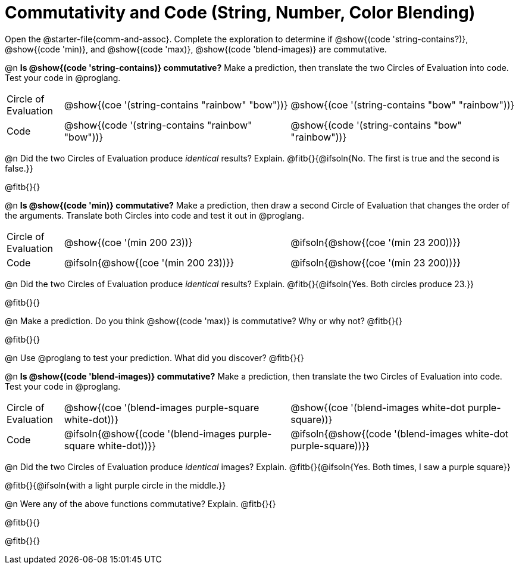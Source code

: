 = Commutativity and Code (String, Number, Color Blending)

++++
<style>
  table {grid-template-rows: 3fr 1fr !important;}
  div.circleevalsexp .value,
  div.circleevalsexp .studentBlockAnswerFilled { min-width:unset; }
</style>
++++

Open the @starter-file{comm-and-assoc}. Complete the exploration to determine if @show{(code 'string-contains?)}, @show{(code 'min)}, and @show{(code 'max)}, @show{(code 'blend-images)} are commutative.

@n *Is @show{(code 'string-contains)} commutative?* Make a prediction, then translate the two Circles of Evaluation into code. Test your code in @proglang.

[.FillVerticalSpace, cols="^.^1,^.^4,^.^4"]
|===
| Circle of Evaluation | @show{(coe '(string-contains "rainbow" "bow"))} | @show{(coe '(string-contains "bow" "rainbow"))}
| Code | @show{(code '(string-contains "rainbow" "bow"))} | @show{(code '(string-contains "bow" "rainbow"))}

|===

@n Did the two Circles of Evaluation produce _identical_ results? Explain. @fitb{}{@ifsoln{No. The first is true and the second is false.}}

@fitb{}{}

@n *Is @show{(code 'min)} commutative?* Make a prediction, then draw a second Circle of Evaluation that changes the order of the arguments. Translate both Circles into code and test it out in @proglang.

[.FillVerticalSpace, cols="^.^1,^.^4,^.^4"]
|===
| Circle of Evaluation | @show{(coe '(min  200 23))} | @ifsoln{@show{(coe  '(min 23 200))}}
| Code | @ifsoln{@show{(coe '(min  200 23))}} | @ifsoln{@show{(coe  '(min 23 200))}}

|===

@n Did the two Circles of Evaluation produce _identical_ results? Explain. @fitb{}{@ifsoln{Yes. Both circles produce 23.}}

@fitb{}{}

@n Make a prediction. Do you think @show{(code 'max)} is commutative? Why or why not? @fitb{}{}

@fitb{}{}

@n Use @proglang to test your prediction. What did you discover? @fitb{}{}

@n *Is @show{(code 'blend-images)} commutative?* Make a prediction, then translate the two Circles of Evaluation into code. Test your code in @proglang.


[.FillVerticalSpace, cols="^.^1,^.^4,^.^4"]
|===
| Circle of Evaluation | @show{(coe '(blend-images purple-square white-dot))} | @show{(coe  '(blend-images white-dot purple-square))}
| Code | @ifsoln{@show{(code '(blend-images purple-square white-dot))}} | @ifsoln{@show{(code  '(blend-images white-dot purple-square))}}

|===

@n Did the two Circles of Evaluation produce _identical_ images? Explain. @fitb{}{@ifsoln{Yes. Both times, I saw a purple square}}

@fitb{}{@ifsoln{with a light purple circle in the middle.}}



@n Were any of the above functions commutative? Explain. @fitb{}{}

@fitb{}{}

@fitb{}{}

